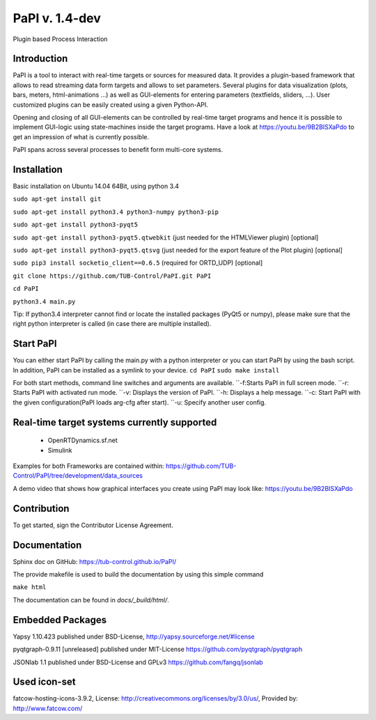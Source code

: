 PaPI v. 1.4-dev
===============

Plugin based Process Interaction

Introduction
------------

PaPI is a tool to interact with real-time targets or sources for 
measured data. It provides a plugin-based framework that allows to 
read streaming data form targets and allows to set parameters.
Several plugins for data visualization (plots, bars, meters, html-animations ...)
as well as GUI-elements for entering parameters (textfields, sliders, ...).
User customized plugins can be easily created using a given Python-API.

Opening and closing of all GUI-elements can be controlled by real-time target
programs and hence it is possible to implement GUI-logic using state-machines
inside the target programs. Have a look at https://youtu.be/9B2BISXaPdo
to get an impression of what is currently possible.

PaPI spans across several processes to benefit form multi-core systems.

Installation
------------

Basic installation on Ubuntu 14.04 64Bit, using python 3.4

``sudo apt-get install git``

``sudo apt-get install python3.4 python3-numpy python3-pip``

``sudo apt-get install python3-pyqt5``

``sudo apt-get install python3-pyqt5.qtwebkit`` (just needed for the
HTMLViewer plugin) [optional]

``sudo apt-get install python3-pyqt5.qtsvg`` (just needed for the
export feature of the Plot plugin) [optional]

``sudo pip3 install socketio_client==0.6.5`` (required for ORTD_UDP) [optional]

``git clone https://github.com/TUB-Control/PaPI.git PaPI``

``cd PaPI``

``python3.4 main.py``

Tip: If python3.4 interpreter cannot find or locate the installed
packages (PyQt5 or numpy), please make sure that the right python
interpreter is called (in case there are multiple installed).

Start PaPI
--------------------------------------------
You can either start PaPI by calling the main.py with a python interpreter or you can start PaPI by using the bash script.
In addition, PaPI can be installed as a symlink to your device.
``cd PaPI``
``sudo make install``

For both start methods, command line switches and arguments are available.
``-f:Starts PaPI in full screen mode.
``-r: Starts PaPI with activated run mode.
``-v: Displays the version of PaPI.
``-h: Displays a help message.
``-c: Start PaPI with the given configuration(PaPI loads arg-cfg after start).
``-u: Specify another user config.

Real-time target systems currently supported
--------------------------------------------

  * OpenRTDynamics.sf.net
  * Simulink

Examples for both Frameworks are contained within: https://github.com/TUB-Control/PaPI/tree/development/data_sources

A demo video that shows how graphical interfaces you create using PaPI may look like: https://youtu.be/9B2BISXaPdo


Contribution
------------

To get started, sign the Contributor License Agreement.

Documentation
-------------

Sphinx doc on GitHub: https://tub-control.github.io/PaPI/

The provide makefile is used to build the documentation by using this simple command

``make html``

The documentation can be found in `docs/_build/html/`.

Embedded Packages
-----------------

Yapsy 1.10.423 published under BSD-License,
http://yapsy.sourceforge.net/#license

pyqtgraph-0.9.11 [unreleased] published under MIT-License
https://github.com/pyqtgraph/pyqtgraph

JSONlab 1.1 published under BSD-License and GPLv3
https://github.com/fangq/jsonlab

Used icon-set
-------------

fatcow-hosting-icons-3.9.2, License:
http://creativecommons.org/licenses/by/3.0/us/, Provided by:
http://www.fatcow.com/
